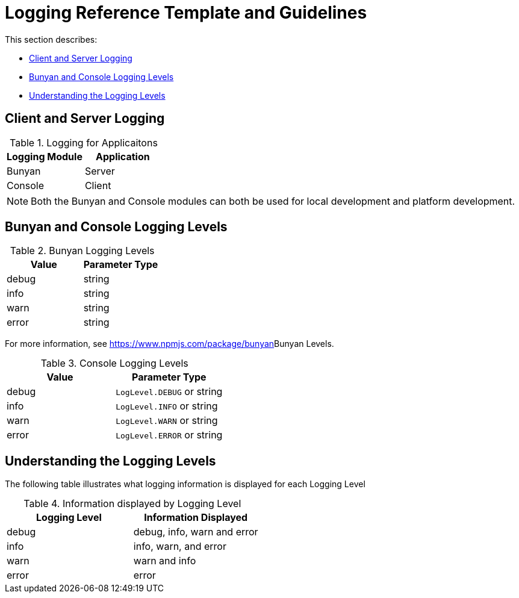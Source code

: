 [id='logging-reference-template-and-guidelines-{chapter}']
= Logging Reference Template and Guidelines

This section describes:

* xref:client-and-server-logging-{chapter}[Client and Server Logging]
* xref:bunyan-and-console-logging-levels-{chapter}[Bunyan and Console Logging Levels]
* xref:understanding-the-logging-levels-{chapter}[Understanding the Logging Levels]

[id='client-and-server-logging-{chapter}']
== Client and Server Logging

.Logging for Applicaitons
|===
|*Logging Module* |*Application*

|Bunyan
|Server

|Console
|Client
|===

NOTE: Both the Bunyan and Console modules can both be used for local development and platform development.

[id='bunyan-and-console-logging-levels-{chapter}']
== Bunyan and Console Logging Levels

.Bunyan Logging Levels
|===
|*Value* |*Parameter Type*

|debug
|string

|info
|string

|warn
|string

|error
|string
|===

For more information, see link:[https://www.npmjs.com/package/bunyan]Bunyan Levels.

.Console Logging Levels
|===
|*Value* |*Parameter Type*

|debug
|`LogLevel.DEBUG` or string

|info
|`LogLevel.INFO` or string

|warn
|`LogLevel.WARN` or string

|error
|`LogLevel.ERROR` or string
|===

[id='understanding-the-logging-levels-{chapter}']
== Understanding the Logging Levels

The following table illustrates what logging information is displayed for each Logging Level

.Information displayed by Logging Level
|===
|*Logging Level* |*Information Displayed*

|debug
|debug, info, warn and error

|info
|info, warn, and error

|warn
|warn and info

|error
|error
|===
